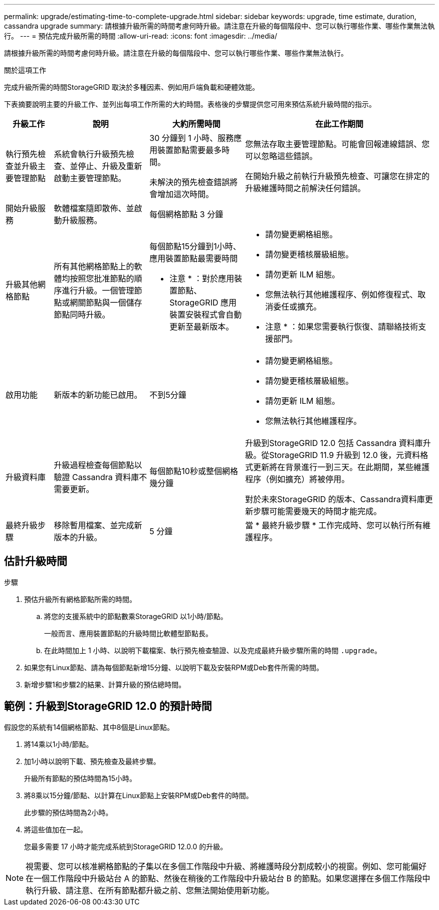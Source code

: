 ---
permalink: upgrade/estimating-time-to-complete-upgrade.html 
sidebar: sidebar 
keywords: upgrade, time estimate, duration, cassandra upgrade 
summary: 請根據升級所需的時間考慮何時升級。請注意在升級的每個階段中、您可以執行哪些作業、哪些作業無法執行。 
---
= 預估完成升級所需的時間
:allow-uri-read: 
:icons: font
:imagesdir: ../media/


[role="lead"]
請根據升級所需的時間考慮何時升級。請注意在升級的每個階段中、您可以執行哪些作業、哪些作業無法執行。

.關於這項工作
完成升級所需的時間StorageGRID 取決於多種因素、例如用戶端負載和硬體效能。

下表摘要說明主要的升級工作、並列出每項工作所需的大約時間。表格後的步驟提供您可用來預估系統升級時間的指示。

[cols="1a,2a,2a,4a"]
|===
| 升級工作 | 說明 | 大約所需時間 | 在此工作期間 


 a| 
執行預先檢查並升級主要管理節點
 a| 
系統會執行升級預先檢查、並停止、升級及重新啟動主要管理節點。
 a| 
30 分鐘到 1 小時、服務應用裝置節點需要最多時間。

未解決的預先檢查錯誤將會增加這次時間。
 a| 
您無法存取主要管理節點。可能會回報連線錯誤、您可以忽略這些錯誤。

在開始升級之前執行升級預先檢查、可讓您在排定的升級維護時間之前解決任何錯誤。



 a| 
開始升級服務
 a| 
軟體檔案隨即散佈、並啟動升級服務。
 a| 
每個網格節點 3 分鐘
 a| 



 a| 
升級其他網格節點
 a| 
所有其他網格節點上的軟體均按照您批准節點的順序進行升級。一個管理節點或網關節點與一個儲存節點同時升級。
 a| 
每個節點15分鐘到1小時、應用裝置節點最需要時間

* 注意 * ：對於應用裝置節點、 StorageGRID 應用裝置安裝程式會自動更新至最新版本。
 a| 
* 請勿變更網格組態。
* 請勿變更稽核層級組態。
* 請勿更新 ILM 組態。
* 您無法執行其他維護程序、例如修復程式、取消委任或擴充。


* 注意 * ：如果您需要執行恢復、請聯絡技術支援部門。



 a| 
啟用功能
 a| 
新版本的新功能已啟用。
 a| 
不到5分鐘
 a| 
* 請勿變更網格組態。
* 請勿變更稽核層級組態。
* 請勿更新 ILM 組態。
* 您無法執行其他維護程序。




 a| 
升級資料庫
 a| 
升級過程檢查每個節點以驗證 Cassandra 資料庫不需要更新。
 a| 
每個節點10秒或整個網格幾分鐘
 a| 
升級到StorageGRID 12.0 包括 Cassandra 資料庫升級。從StorageGRID 11.9 升級到 12.0 後，元資料格式更新將在背景進行一到三天。在此期間，某些維護程序（例如擴充）將被停用。

對於未來StorageGRID 的版本、Cassandra資料庫更新步驟可能需要幾天的時間才能完成。



 a| 
最終升級步驟
 a| 
移除暫用檔案、並完成新版本的升級。
 a| 
5 分鐘
 a| 
當 * 最終升級步驟 * 工作完成時、您可以執行所有維護程序。

|===


== 估計升級時間

.步驟
. 預估升級所有網格節點所需的時間。
+
.. 將您的支援系統中的節點數乘StorageGRID 以1小時/節點。
+
一般而言、應用裝置節點的升級時間比軟體型節點長。

.. 在此時間加上 1 小時、以說明下載檔案、執行預先檢查驗證、以及完成最終升級步驟所需的時間 `.upgrade`。


. 如果您有Linux節點、請為每個節點新增15分鐘、以說明下載及安裝RPM或Deb套件所需的時間。
. 新增步驟1和步驟2的結果、計算升級的預估總時間。




== 範例：升級到StorageGRID 12.0 的預計時間

假設您的系統有14個網格節點、其中8個是Linux節點。

. 將14乘以1小時/節點。
. 加1小時以說明下載、預先檢查及最終步驟。
+
升級所有節點的預估時間為15小時。

. 將8乘以15分鐘/節點、以計算在Linux節點上安裝RPM或Deb套件的時間。
+
此步驟的預估時間為2小時。

. 將這些值加在一起。
+
您最多需要 17 小時才能完成系統到StorageGRID 12.0.0 的升級。




NOTE: 視需要、您可以核准網格節點的子集以在多個工作階段中升級、將維護時段分割成較小的視窗。例如、您可能偏好在一個工作階段中升級站台 A 的節點、然後在稍後的工作階段中升級站台 B 的節點。如果您選擇在多個工作階段中執行升級、請注意、在所有節點都升級之前、您無法開始使用新功能。
